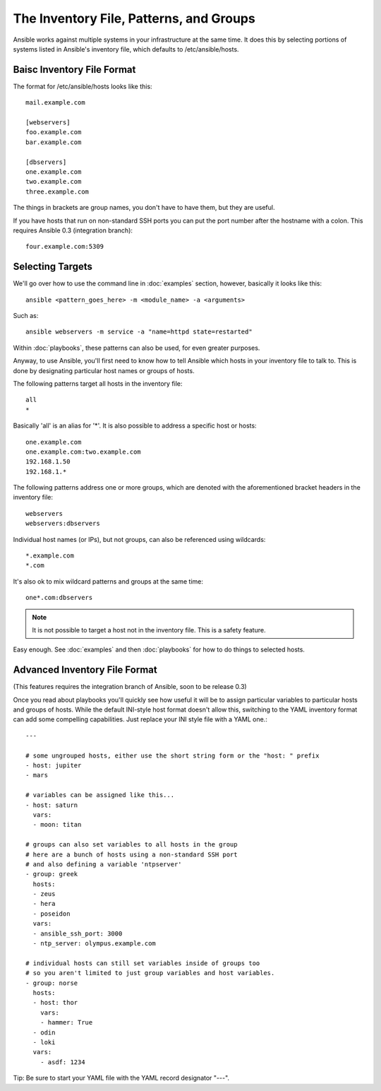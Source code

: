 .. _patterns:

The Inventory File, Patterns, and Groups
========================================

Ansible works against multiple systems in your infrastructure at the
same time.  It does this by selecting portions of systems listed in
Ansible's inventory file, which defaults to /etc/ansible/hosts.

.. _inventoryformat:

Baisc Inventory File Format
+++++++++++++++++++++++++++

The format for /etc/ansible/hosts looks like this::

    mail.example.com

    [webservers]
    foo.example.com
    bar.example.com

    [dbservers]
    one.example.com
    two.example.com
    three.example.com

The things in brackets are group names, you don't have to have them,
but they are useful.

If you have hosts that run on non-standard SSH ports you can put the port number
after the hostname with a colon.  This requires Ansible 0.3 (integration branch)::

    four.example.com:5309

Selecting Targets
+++++++++++++++++

We'll go over how to use the command line in :doc:`examples` section, however, basically it looks like this::

    ansible <pattern_goes_here> -m <module_name> -a <arguments>
    
Such as::

    ansible webservers -m service -a "name=httpd state=restarted"

Within :doc:`playbooks`, these patterns can also be used, for even greater purposes.

Anyway, to use Ansible, you'll first need to know how to tell Ansible which hosts in your inventory file to talk to.
This is done by designating particular host names or groups of hosts.

The following patterns target all hosts in the inventory file::

    all
    *    

Basically 'all' is an alias for '*'.  It is also possible to address a specific host or hosts::

    one.example.com
    one.example.com:two.example.com
    192.168.1.50
    192.168.1.*
 
The following patterns address one or more groups, which are denoted
with the aforementioned bracket headers in the inventory file::

    webservers
    webservers:dbservers

Individual host names (or IPs), but not groups, can also be referenced using
wildcards::

    *.example.com
    *.com

It's also ok to mix wildcard patterns and groups at the same time::

    one*.com:dbservers

.. note::
    It is not possible to target a host not in the inventory file.   This is a safety feature.

Easy enough.  See :doc:`examples` and then :doc:`playbooks` for how to do things to selected hosts.

Advanced Inventory File Format
++++++++++++++++++++++++++++++

(This features requires the integration branch of Ansible, soon to be release 0.3)

Once you read about playbooks you'll quickly see how useful it will be to assign particular variables
to particular hosts and groups of hosts.  While the default INI-style host format doesn't allow this,
switching to the YAML inventory format can add some compelling capabilities.  Just replace your INI
style file with a YAML one.::

    ---
    
    # some ungrouped hosts, either use the short string form or the "host: " prefix
    - host: jupiter
    - mars

    # variables can be assigned like this...
    - host: saturn
      vars:
      - moon: titan

    # groups can also set variables to all hosts in the group
    # here are a bunch of hosts using a non-standard SSH port
    # and also defining a variable 'ntpserver'
    - group: greek
      hosts:
      - zeus
      - hera
      - poseidon
      vars:
      - ansible_ssh_port: 3000
      - ntp_server: olympus.example.com

    # individual hosts can still set variables inside of groups too
    # so you aren't limited to just group variables and host variables.
    - group: norse
      hosts:
      - host: thor
        vars:
        - hammer: True
      - odin
      - loki
      vars:
        - asdf: 1234

Tip: Be sure to start your YAML file with the YAML record designator "---".

.. seealso::

   :doc:`examples`
       Examples of basic commands
   :doc:`playbooks`
       Learning ansible's configuration management language
   `Mailing List <http://groups.google.com/group/ansible-project>`_
       Questions? Help? Ideas?  Stop by the list on Google Groups
   `irc.freenode.net <http://irc.freenode.net>`_
       #ansible IRC chat channel

